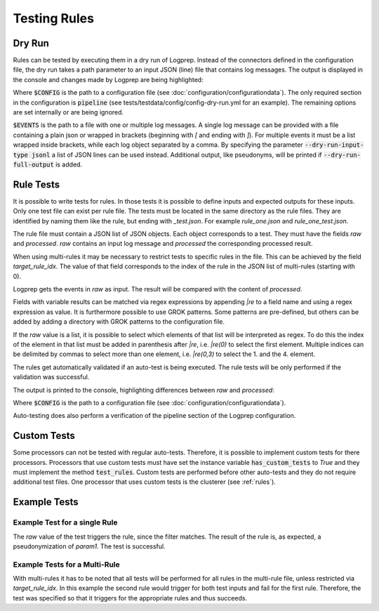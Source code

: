 Testing Rules
=============

Dry Run
-------

Rules can be tested by executing them in a dry run of Logprep.
Instead of the connectors defined in the configuration file,
the dry run takes a path parameter to an input JSON (line) file that contains log messages.
The output is displayed in the console and changes made by Logprep are being highlighted:

..  code-block:: bash
    :caption: Directly with Python

    PYTHONPATH="." python3 logprep/run_logprep.py $CONFIG --dry-run $EVENTS

..  code-block:: bash
    :caption: With a PEX file

     logprep.pex $CONFIG --dry-run $EVENTS

Where :code:`$CONFIG` is the path to a configuration file (see :doc:`configuration/configurationdata`).
The only required section in the configuration is :code:`pipeline` (see tests/testdata/config/config-dry-run.yml for an example).
The remaining options are set internally or are being ignored.

:code:`$EVENTS` is the path to a file with one or multiple log messages.
A single log message can be provided with a file containing a plain json or wrapped in brackets
(beginning with `[` and ending with `]`).
For multiple events it must be a list wrapped inside brackets, while each log object separated by a comma.
By specifying the parameter :code:`--dry-run-input-type jsonl` a list of JSON lines can be used instead.
Additional output, like pseudonyms, will be printed if :code:`--dry-run-full-output` is added.

..  code-block:: bash
    :caption: Example for execution with a JSON lines file (dry-run-input-type jsonl) printing all results, including pseudonyms (dry-run-full-output)

    logprep.pex tests/testdata/config/config-dry-run.yml --dry-run tests/testdata/input_logdata/wineventlog_raw.jsonl --dry-run-input-type jsonl --dry-run-full-output

Rule Tests
----------

It is possible to write tests for rules.
In those tests it is possible to define inputs and expected outputs for these inputs.
Only one test file can exist per rule file.
The tests must be located in the same directory as the rule files.
They are identified by naming them like the rule, but ending with `_test.json`.
For example `rule_one.json` and `rule_one_test.json`.

The rule file must contain a JSON list of JSON objects.
Each object corresponds to a test.
They must have the fields `raw` and `processed`.
`raw` contains an input log message and `processed` the corresponding processed result.

When using multi-rules it may be necessary to restrict tests to specific rules in the file.
This can be achieved by the field `target_rule_idx`.
The value of that field corresponds to the index of the rule in the JSON list of multi-rules (starting with 0).

Logprep gets the events in `raw` as input.
The result will be compared with the content of `processed`.

Fields with variable results can be matched via regex expressions by appending `|re` to a field name and using a regex expression as value.
It is furthermore possible to use GROK patterns.
Some patterns are pre-defined, but others can be added by adding a directory with GROK patterns to the configuration file.

If the `raw` value is a list, it is possible to select which elements of that list will be interpreted as regex.
To do this the index of the element in that list must be added in parenthesis after `|re`,
i.e. `|re(0)` to select the first element.
Multiple indices can be delimited by commas to select more than one element, i.e. `|re(0,3)` to select the 1. and the 4. element.

The rules get automatically validated if an auto-test is being executed.
The rule tests will be only performed if the validation was successful.

The output is printed to the console, highlighting differences between `raw` and `processed`:

..  code-block:: bash
    :caption: Directly with Python

    PYTHONPATH="." python3 logprep/run_logprep.py $CONFIG --auto-test

..  code-block:: bash
    :caption: With PEX file

     logprep.pex $CONFIG --auto-test

Where :code:`$CONFIG` is the path to a configuration file (see :doc:`configuration/configurationdata`).

Auto-testing does also perform a verification of the pipeline section of the Logprep configuration.

Custom Tests
------------

Some processors can not be tested with regular auto-tests.
Therefore, it is possible to implement custom tests for there processors.
Processors that use custom tests must have set the instance variable :code:`has_custom_tests` to `True` and they must implement the method :code:`test_rules`.
Custom tests are performed before other auto-tests and they do not require additional test files.
One processor that uses custom tests is the clusterer (see :ref:`rules`).

Example Tests
-------------

Example Test for a single Rule
~~~~~~~~~~~~~~~~~~~~~~~~~~~~~~

The `raw` value of the test triggers the rule, since the filter matches.
The result of the rule is, as expected, a pseudonymization of `param1`.
The test is successful.

..  code-block:: json
    :linenos:
    :caption: Example - Rule that shall be tested

    [{
      "filter": "event_id: 1 AND source_name: \"Test\"",
      "pseudonymizer": {
        "pseudonyms": {
          "event_data.param1": "RE_WHOLE_FIELD"
        }
      },
      "description": "..."
    }]

..  code-block:: json
    :linenos:
    :caption: Example - Test for one Rule

    [{
      "raw": {
        "event_id": 1,
        "source_name": "Test",
        "event_data.param1": "ANYTHING"
      },
      "processed": {
        "event_id": 1,
        "source_name": "Test",
        "event_data.param1|re": "%{PSEUDONYM}"
      }
    }]

Example Tests for a Multi-Rule
~~~~~~~~~~~~~~~~~~~~~~~~~~~~~~~~~~~

With multi-rules it has to be noted that all tests will be performed for all rules in the multi-rule file,
unless restricted via `target_rule_idx`.
In this example the second rule would trigger for both test inputs and fail for the first rule.
Therefore, the test was specified so that it triggers for the appropriate rules and thus succeeds.

..  code-block:: json
    :linenos:
    :caption: Example - Multi-Rule to be tested

    [{
      "filter": "event_id: 1 AND source_name: \"Test\"",
      "pseudonymizer": {
        "pseudonyms": {
          "event_data.param1": "RE_WHOLE_FIELD"
        }
      },
      "description": "..."
    },
    {
      "filter": "event_id: 1",
      "pseudonymizer": {
        "pseudonyms": {
          "event_data.param2": "RE_WHOLE_FIELD"
        }
      },
      "description": "..."
    }]

..  code-block:: json
    :linenos:
    :caption: Example - Test for a Multi-Rule with specified rule indices

    [{
      "target_rule_idx": 0,
      "raw": {
        "event_id": 1,
        "source_name": "Test",
        "event_data.param1": "ANYTHING"
      },
      "processed": {
        "event_id": 1,
        "source_name": "Test",
        "event_data.param1|re": "%{PSEUDONYM}"
      }
    },
    {
      "target_rule_idx": 1,
      "raw": {
        "event_id": 1,
        "event_data.param1": "ANYTHING"
      },
      "processed": {
        "event_id": 1,
        "event_data.param2|re": "%{PSEUDONYM}"
      }
    }]
